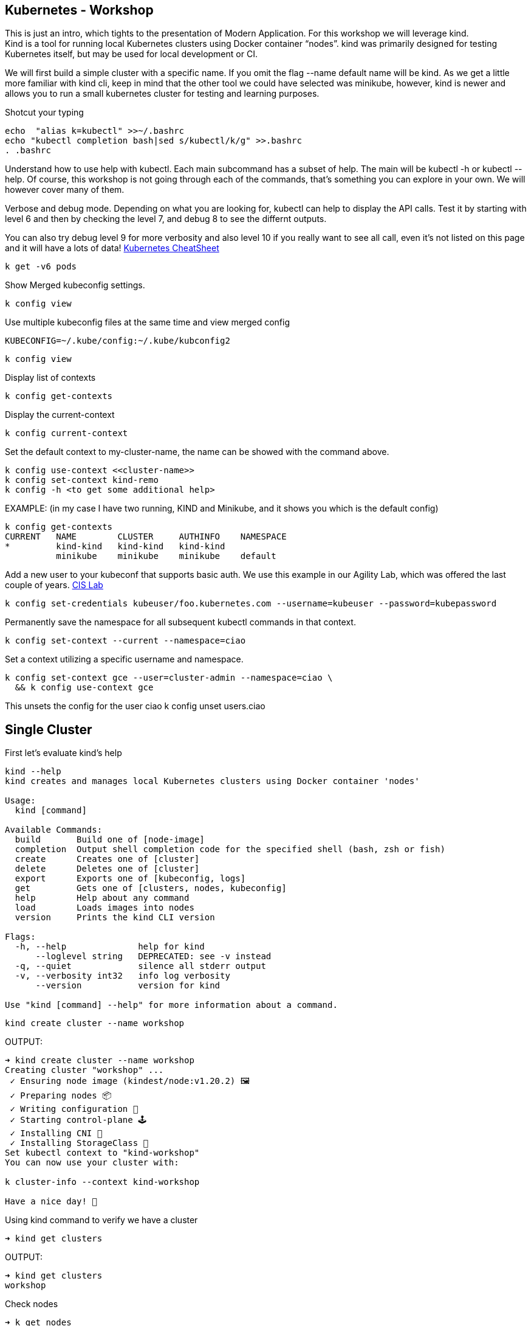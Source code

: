 == Kubernetes - Workshop
This is just an intro, which tights to the presentation of Modern Application.
For this workshop we will leverage kind. +
Kind is a tool for running local Kubernetes clusters using Docker container “nodes”.
kind was primarily designed for testing Kubernetes itself, but may be used for local development or CI.

We will first build a simple cluster with a specific name. If you omit the flag --name default name will be kind.
As we get a little more familiar with kind cli, keep in mind that the other tool we could have selected was minikube, however, kind is newer and allows you to run a small kubernetes cluster for testing and learning purposes.

====
Shotcut your typing
----
echo  "alias k=kubectl" >>~/.bashrc
echo "kubectl completion bash|sed s/kubectl/k/g" >>.bashrc
. .bashrc
----

Understand how to use help with kubectl. Each main subcommand has a subset of help. The main will be kubectl -h or kubectl --help. Of course, this workshop is not going through each of the commands, that's something you can explore in your own. We will however cover many of them.

Verbose and debug mode. Depending on what you are looking for, kubectl can help to display the API calls. Test it by starting with level 6 and then by checking the level 7, and debug 8 to see the differnt outputs. +

You can also try debug level 9 for more verbosity and also level 10 if you really want to see all call, even it's not listed on this page and it will have a lots of data!
link:++https://kubernetes.io/docs/reference/kubectl/cheatsheet/++[Kubernetes CheatSheet] +

----
k get -v6 pods
----

Show Merged kubeconfig settings.
----
k config view
----

Use multiple kubeconfig files at the same time and view merged config
----
KUBECONFIG=~/.kube/config:~/.kube/kubconfig2
----

----
k config view
----

Display list of contexts
----
k config get-contexts
----

Display the current-context
----
k config current-context
----

Set the default context to my-cluster-name, the name can be showed with the command above.
----
k config use-context <<cluster-name>>
k config set-context kind-remo
k config -h <to get some additional help>
----

EXAMPLE:  (in my case I have two running, KIND and Minikube, and it shows you which is the default config)
----
k config get-contexts
CURRENT   NAME        CLUSTER     AUTHINFO    NAMESPACE
*         kind-kind   kind-kind   kind-kind
          minikube    minikube    minikube    default

----

Add a new user to your kubeconf that supports basic auth. We use this example in our Agility Lab, which was offered the last couple of years. link:++https://clouddocs.f5.com/training/community/containers/html/class1/module1/lab1.html++[CIS Lab,window="_blank"]
----
k config set-credentials kubeuser/foo.kubernetes.com --username=kubeuser --password=kubepassword
----

Permanently save the namespace for all subsequent kubectl commands in that context.
----
k config set-context --current --namespace=ciao
----

Set a context utilizing a specific username and namespace.
----
k config set-context gce --user=cluster-admin --namespace=ciao \
  && k config use-context gce
----

This unsets the config for the user ciao
k config unset users.ciao

====

== Single Cluster

First let's evaluate kind's help
----
kind --help
kind creates and manages local Kubernetes clusters using Docker container 'nodes'

Usage:
  kind [command]

Available Commands:
  build       Build one of [node-image]
  completion  Output shell completion code for the specified shell (bash, zsh or fish)
  create      Creates one of [cluster]
  delete      Deletes one of [cluster]
  export      Exports one of [kubeconfig, logs]
  get         Gets one of [clusters, nodes, kubeconfig]
  help        Help about any command
  load        Loads images into nodes
  version     Prints the kind CLI version

Flags:
  -h, --help              help for kind
      --loglevel string   DEPRECATED: see -v instead
  -q, --quiet             silence all stderr output
  -v, --verbosity int32   info log verbosity
      --version           version for kind

Use "kind [command] --help" for more information about a command.
----



----
kind create cluster --name workshop
----

OUTPUT:
----
➜ kind create cluster --name workshop
Creating cluster "workshop" ...
 ✓ Ensuring node image (kindest/node:v1.20.2) 🖼
 ✓ Preparing nodes 📦
 ✓ Writing configuration 📜
 ✓ Starting control-plane 🕹️
 ✓ Installing CNI 🔌
 ✓ Installing StorageClass 💾
Set kubectl context to "kind-workshop"
You can now use your cluster with:

k cluster-info --context kind-workshop

Have a nice day! 👋
----

Using kind command to verify we have a cluster
----
➜ kind get clusters
----

OUTPUT:
----
➜ kind get clusters
workshop
----

Check nodes
----
➜ k get nodes
----

OUTPUT:  We can see the workshop name for the control plane.
----
➜ k get nodes
NAME                     STATUS   ROLES                  AGE   VERSION
workshop-control-plane   Ready    control-plane,master   11m   v1.20.2
----

We will use the describe subcommand to see the details of the node.
----
➜ k describe no <<your node name>>
----

Example:
----
➜ k describe no workshop-control-plane
----

NOTE: the option no is short for nodes.

OUTPUT:
----
➜ k describe no workshop-control-plane
Name:               workshop-control-plane
Roles:              control-plane,master
Labels:             beta.kubernetes.io/arch=amd64
                    beta.kubernetes.io/os=linux
                    kubernetes.io/arch=amd64
                    kubernetes.io/hostname=workshop-control-plane
                    kubernetes.io/os=linux
                    node-role.kubernetes.io/control-plane=
                    node-role.kubernetes.io/master=
Annotations:        kubeadm.alpha.kubernetes.io/cri-socket: unix:///run/containerd/containerd.sock
                    node.alpha.kubernetes.io/ttl: 0
                    volumes.kubernetes.io/controller-managed-attach-detach: true
CreationTimestamp:  Wed, 12 May 2021 20:44:18 -0700
Taints:             <none>
Unschedulable:      false
Lease:
  HolderIdentity:  workshop-control-plane
  AcquireTime:     <unset>
  RenewTime:       Wed, 12 May 2021 21:09:02 -0700
Conditions:
  Type             Status  LastHeartbeatTime                 LastTransitionTime                Reason                       Message
  ----             ------  -----------------                 ------------------                ------                       -------
  MemoryPressure   False   Wed, 12 May 2021 21:05:02 -0700   Wed, 12 May 2021 20:44:17 -0700   KubeletHasSufficientMemory   kubelet has sufficient memory available
  DiskPressure     False   Wed, 12 May 2021 21:05:02 -0700   Wed, 12 May 2021 20:44:17 -0700   KubeletHasNoDiskPressure     kubelet has no disk pressure
  PIDPressure      False   Wed, 12 May 2021 21:05:02 -0700   Wed, 12 May 2021 20:44:17 -0700   KubeletHasSufficientPID      kubelet has sufficient PID available
  Ready            True    Wed, 12 May 2021 21:05:02 -0700   Wed, 12 May 2021 20:45:02 -0700   KubeletReady                 kubelet is posting ready status
Addresses:
  InternalIP:  172.18.0.2
  Hostname:    workshop-control-plane
Capacity:
  cpu:                8
  ephemeral-storage:  61255492Ki
  hugepages-1Gi:      0
  hugepages-2Mi:      0
  memory:             2034536Ki
  pods:               110
Allocatable:
  cpu:                8
  ephemeral-storage:  61255492Ki
  hugepages-1Gi:      0
  hugepages-2Mi:      0
  memory:             2034536Ki
  pods:               110
System Info:
  Machine ID:                 a7799064a9e74d6cb45448b4c172f5e0
  System UUID:                ff810c9a-bbad-4497-8ac1-f369ac65ce6e
  Boot ID:                    fb696cfd-2560-4842-9d50-7b84f86326a9
  Kernel Version:             5.10.25-linuxkit
  OS Image:                   Ubuntu 20.10
  Operating System:           linux
  Architecture:               amd64
  Container Runtime Version:  containerd://1.4.0-106-gce4439a8
  Kubelet Version:            v1.20.2
  Kube-Proxy Version:         v1.20.2
PodCIDR:                      10.244.0.0/24
PodCIDRs:                     10.244.0.0/24
ProviderID:                   kind://docker/workshop/workshop-control-plane
Non-terminated Pods:          (9 in total)
  Namespace                   Name                                              CPU Requests  CPU Limits  Memory Requests  Memory Limits  AGE
  ---------                   ----                                              ------------  ----------  ---------------  -------------  ---
  kube-system                 coredns-74ff55c5b-p2bch                           100m (1%)     0 (0%)      70Mi (3%)        170Mi (8%)     24m
  kube-system                 coredns-74ff55c5b-wk5d5                           100m (1%)     0 (0%)      70Mi (3%)        170Mi (8%)     24m
  kube-system                 etcd-workshop-control-plane                       100m (1%)     0 (0%)      100Mi (5%)       0 (0%)         24m
  kube-system                 kindnet-hfj8j                                     100m (1%)     100m (1%)   50Mi (2%)        50Mi (2%)      24m
  kube-system                 kube-apiserver-workshop-control-plane             250m (3%)     0 (0%)      0 (0%)           0 (0%)         24m
  kube-system                 kube-controller-manager-workshop-control-plane    200m (2%)     0 (0%)      0 (0%)           0 (0%)         24m
  kube-system                 kube-proxy-tqt8q                                  0 (0%)        0 (0%)      0 (0%)           0 (0%)         24m
  kube-system                 kube-scheduler-workshop-control-plane             100m (1%)     0 (0%)      0 (0%)           0 (0%)         24m
  local-path-storage          local-path-provisioner-78776bfc44-fg2hn           0 (0%)        0 (0%)      0 (0%)           0 (0%)         24m
Allocated resources:
  (Total limits may be over 100 percent, i.e., overcommitted.)
  Resource           Requests     Limits
  --------           --------     ------
  cpu                950m (11%)   100m (1%)
  memory             290Mi (14%)  390Mi (19%)
  ephemeral-storage  100Mi (0%)   0 (0%)
  hugepages-1Gi      0 (0%)       0 (0%)
  hugepages-2Mi      0 (0%)       0 (0%)
Events:
  Type     Reason                   Age                From        Message
  ----     ------                   ----               ----        -------
  Normal   NodeHasSufficientPID     24m (x4 over 25m)  kubelet     Node workshop-control-plane status is now: NodeHasSufficientPID
  Normal   NodeHasSufficientMemory  24m (x5 over 25m)  kubelet     Node workshop-control-plane status is now: NodeHasSufficientMemory
  Normal   NodeHasNoDiskPressure    24m (x5 over 25m)  kubelet     Node workshop-control-plane status is now: NodeHasNoDiskPressure
  Normal   Starting                 24m                kubelet     Starting kubelet.
  Normal   NodeHasSufficientMemory  24m                kubelet     Node workshop-control-plane status is now: NodeHasSufficientMemory
  Normal   NodeHasNoDiskPressure    24m                kubelet     Node workshop-control-plane status is now: NodeHasNoDiskPressure
  Normal   NodeHasSufficientPID     24m                kubelet     Node workshop-control-plane status is now: NodeHasSufficientPID
  Normal   NodeAllocatableEnforced  24m                kubelet     Updated Node Allocatable limit across pods
  Warning  readOnlySysFS            24m                kube-proxy  CRI error: /sys is read-only: cannot modify conntrack limits, problems may arise later (If running Docker, see docker issue #24000)
  Normal   Starting                 24m                kube-proxy  Starting kube-proxy.
  Normal   NodeReady                24m                kubelet     Node workshop-control-plane status is now: NodeReady
----

Delete the current kind cluster. If you have the default cluster, named *kind*, you do not have to use the --name option.
----
kind delete cluster --name workshop
----

OUTPUT:
----
➜ kind delete cluster --name workshop
Deleting cluster "workshop" ...
----

Create a cluster with 3 workers. create a file, called mykind with the directions below:

----
➜ vi mykind
----

Directives for the file mykind. This will build the control plane and 3 workers node.
----
kind: Cluster
apiVersion: kind.x-k8s.io/v1alpha4
# One control plane node and three "workers".
#
# While these will not add more real compute capacity and
# have limited isolation, this can be useful for testing
# rolling updates etc.
#
# The API-server and other control plane components will be
# on the control-plane node.
#
# You probably don't need this unless you are testing Kubernetes itself.
nodes:
- role: control-plane
- role: worker
- role: worker
- role: worker
----


To build the new cluster with 3 workers and 1 control-plane execute the following:
----
kind create cluster --config mykind
----

OUTPUT:
----
➜ kind create cluster --config mykind
Creating cluster "kind" ...
 ✓ Ensuring node image (kindest/node:v1.20.2) 🖼
 ✓ Preparing nodes 📦 📦 📦 📦
 ✓ Writing configuration 📜
 ✓ Starting control-plane 🕹️
 ✓ Installing CNI 🔌
 ✓ Installing StorageClass 💾
 ✓ Joining worker nodes 🚜
Set kubectl context to "kind-kind"
You can now use your cluster with:

k cluster-info --context kind-kind

Thanks for using kind! 😊
----

Check nodes
----
➜ kubectl get nodes
----

OUTPUT:  We can see the workshop name for the control plane.
----
➜ k get nodes
NAME                 STATUS   ROLES                  AGE     VERSION
kind-control-plane   Ready    control-plane,master   2m35s   v1.20.2
kind-worker          Ready    <none>                 2m4s    v1.20.2
kind-worker2         Ready    <none>                 2m4s    v1.20.2
kind-worker3         Ready    <none>                 2m4s    v1.20.2
----

OUTPUT: with the wide option

As you recall from our docker section, we will check how many containers are running in docker.
----
➜ docker ps
----

OUTPUT:
----
➜  docker ps
CONTAINER ID   IMAGE                  COMMAND                  CREATED         STATUS         PORTS                       NAMES
4edfee1fd18f   kindest/node:v1.20.2   "/usr/local/bin/entr…"   3 minutes ago   Up 3 minutes   127.0.0.1:54190->6443/tcp   kind-control-plane
5671a7b7c983   kindest/node:v1.20.2   "/usr/local/bin/entr…"   3 minutes ago   Up 3 minutes                               kind-worker3
29c2eb8fa722   kindest/node:v1.20.2   "/usr/local/bin/entr…"   3 minutes ago   Up 3 minutes                               kind-worker2
0812af2b6e37   kindest/node:v1.20.2   "/usr/local/bin/entr…"   3 minutes ago   Up 3 minutes                               kind-worker
----



Once kubectl and kind are ready, open bash console and run this command.

----
k cluster-info
----

OUTPUT:
----
k cluster-info
Kubernetes control plane is running at https://127.0.0.1:39553
KubeDNS is running at https://127.0.0.1:39553/api/v1/namespaces/kube-system/services/kube-dns:dns/proxy

To further debug and diagnose cluster problems, use 'kubectl cluster-info dump'.
----

== Let's check the vscode kube cluster window we will see the nodes there let's verify them with the cli

Install Vscode, on CentOS 7, the latest version does not work, here is a link to download the version that works.
----
https://code.visualstudio.com/updates/v1_52
----

Once downloaded install it example:
----
sudo yum install code-1.52.1-1608137084.el7.x86_64.rpm
----

Open vscode, from the cli type *code*, Since this is an overview, we are not going to use VSCode that much, just wanted to share so you could take advantage of the great plugin offered within the VSCode community.

image::./vscode.png[]


----
➜  k get nodes
----

OUTPUT:
----
NAME                 STATUS   ROLES                  AGE     VERSION
kind-control-plane   Ready    control-plane,master   7m14s   v1.20.2
kind-worker          Ready    <none>                 6m45s   v1.20.2
kind-worker2         Ready    <none>                 6m46s   v1.20.2
kind-worker3         Ready    <none>                 6m46s   v1.20.2
----

== Build a frontend using wordpress and backend using mysql
Luckily, there is an official tutorial which is pretty well described. We can try most steps of it using kind cluster which we just created.
link:++https://kubernetes.io/docs/tutorials/stateful-application/mysql-wordpress-persistent-volume/++[Kubernetes Docs]


We will create 3 files and add the following data.

First we make a dir/folder

----
mkdir k8folder
----

We will cd into the folder k8folder before we do the next steps.

.You can copy and paste it, which creates a secret and sets a password to f5demo.
----
➜ cat <<EOF >./kustomization.yaml
secretGenerator:
- name: mysql-pass
  literals:
  - password=f5demo
EOF
----


OUTPUT:
----
➜ cat kustomization.yaml
secretGenerator:
- name: mysql-pass
  literals:
  - password=f5demo
----

.Now we will get the mysql deployment, the curl will save the file locally.
----
➜ curl -LO https://k8s.io/examples/application/wordpress/mysql-deployment.yaml
----

OUTPUT:
----
➜ curl -LO https://k8s.io/examples/application/wordpress/mysql-deployment.yaml
  % Total    % Received % Xferd  Average Speed   Time    Time     Time  Current
                                 Dload  Upload   Total   Spent    Left  Speed
100   178  100   178    0     0    751      0 --:--:-- --:--:-- --:--:--   751
100  1193  100  1193    0     0   2475      0 --:--:-- --:--:-- --:--:-- 17289
----

READ mysql deployment file and change the 20Gi to 10Gi
----
➜ cat mysql-deployment.yaml
apiVersion: v1
kind: Service
metadata:
  name: wordpress-mysql
  labels:
    app: wordpress
spec:
  ports:
    - port: 3306
  selector:
    app: wordpress
    tier: mysql
  clusterIP: None
---
apiVersion: v1
kind: PersistentVolumeClaim
metadata:
  name: mysql-pv-claim
  labels:
    app: wordpress
spec:
  accessModes:
    - ReadWriteOnce
  resources:
    requests:
      storage: 20Gi
---
apiVersion: apps/v1
kind: Deployment
metadata:
  name: wordpress-mysql
  labels:
    app: wordpress
spec:
  selector:
    matchLabels:
      app: wordpress
      tier: mysql
  strategy:
    type: Recreate
  template:
    metadata:
      labels:
        app: wordpress
        tier: mysql
    spec:
      containers:
      - image: mysql:5.6
        name: mysql
        env:
        - name: MYSQL_ROOT_PASSWORD
          valueFrom:
            secretKeyRef:
              name: mysql-pass
              key: password
        ports:
        - containerPort: 3306
          name: mysql
        volumeMounts:
        - name: mysql-persistent-storage
          mountPath: /var/lib/mysql
      volumes:
      - name: mysql-persistent-storage
        persistentVolumeClaim:
          claimName: mysql-pv-claim
----
We notice the version of MySQL as well as the key for the password. In addition we will be able to see the port used by the container.


.We will now get the wordpress deployment as well, using curl.
----
➜ curl -LO https://k8s.io/examples/application/wordpress/wordpress-deployment.yaml
----

OUTPUT:
----
➜ curl -LO https://k8s.io/examples/application/wordpress/wordpress-deployment.yaml
  % Total    % Received % Xferd  Average Speed   Time    Time     Time  Current
                                 Dload  Upload   Total   Spent    Left  Speed
100   178  100   178    0     0   2022      0 --:--:-- --:--:-- --:--:--  2000
100  1278  100  1278    0     0   7139      0 --:--:-- --:--:-- --:--:--  7139
----

READ wordpress deployment file and change the 20Gi to 10Gi
----
➜ cat wordpress-deployment.yaml
apiVersion: v1
kind: Service
metadata:
  name: wordpress
  labels:
    app: wordpress
spec:
  ports:
    - port: 80
  selector:
    app: wordpress
    tier: frontend
  type: LoadBalancer
---
apiVersion: v1
kind: PersistentVolumeClaim
metadata:
  name: wp-pv-claim
  labels:
    app: wordpress
spec:
  accessModes:
    - ReadWriteOnce
  resources:
    requests:
      storage: 20Gi
---
apiVersion: apps/v1
kind: Deployment
metadata:
  name: wordpress
  labels:
    app: wordpress
spec:
  selector:
    matchLabels:
      app: wordpress
      tier: frontend
  strategy:
    type: Recreate
  template:
    metadata:
      labels:
        app: wordpress
        tier: frontend
    spec:
      containers:
      - image: wordpress:4.8-apache
        name: wordpress
        env:
        - name: WORDPRESS_DB_HOST
          value: wordpress-mysql
        - name: WORDPRESS_DB_PASSWORD
          valueFrom:
            secretKeyRef:
              name: mysql-pass
              key: password
        ports:
        - containerPort: 80
          name: wordpress
        volumeMounts:
        - name: wordpress-persistent-storage
          mountPath: /var/www/html
      volumes:
      - name: wordpress-persistent-storage
        persistentVolumeClaim:
          claimName: wp-pv-claim
----
As well as mysql, we can see which port is used and which image is going to be launched for the frontend wordpress.


As we have downloaded the two files for our deployment, we will now add the resources into our original file called kustomization. The following data will be appended.
----
cat <<EOF >>./kustomization.yaml
resources:
  - mysql-deployment.yaml
  - wordpress-deployment.yaml
EOF
----

Let's look how the file is now constructed
----
➜ cat kustomization.yaml
secretGenerator:
- name: mysql-pass
  literals:
  - password=f5demo
resources:
  - mysql-deployment.yaml
  - wordpress-deployment.yaml
----


As we have all our files and configuration we will execute them using the kubectl command to start the deployment. Instead of running each command separately, we will leverage the flag -k. +

NOTE: from the help the -k shows us the following:
      -k, --kustomize='': Process a kustomization directory. This flag can't be used together with -f or -R.
      --openapi-patch=true: If true, use openapi to calculate diff when the openapi presents and the resource can be
      found in the openapi spec. Otherwise, fall back to use baked-in types.


----
k apply -k ./
----

OUTPUT:
----
➜ k apply -k .
secret/mysql-pass-7564dm6k4b created
service/wordpress-mysql created
service/wordpress created
deployment.apps/wordpress-mysql created
deployment.apps/wordpress created
persistentvolumeclaim/mysql-pv-claim created
persistentvolumeclaim/wp-pv-claim created
----

Now let's check the secrets.
----
k get secrets
----

OUTPUT:
----
k get secrets
NAME                    TYPE                                  DATA   AGE
default-token-rkcdp     kubernetes.io/service-account-token   3      22h
mysql-pass-7564dm6k4b   Opaque                                1      79s
----

We want to get a little more information from that, therefore, we will run the describe flag.
----
k describe secrets mysql-pass
----

OUTPUT:
----
 ➜ k describe secrets mysql-pass
Name:         mysql-pass-7564dm6k4b
Namespace:    default
Labels:       <none>
Annotations:  <none>

Type:  Opaque

Data
====
password:  6 bytes
----

Let's get verify the password we set. We will use the jsonpath for this command and base64 to read the data above called password.
----
k get secrets mysql-pass-28kbb7fbdm -o jsonpath="{.data.password}"|base64 --decode
----

OUTPUT:
----
 k get secrets mysql-pass-28kbb7fbdm -o jsonpath='{.data.password}' | base64 --decode
ciao[student@ip-10-1-1-6]$
----

To confirm the value in the POD we will exec into the POD.
----
k exec -it wordpress-mysql-5f7dc9d95d-zrzg5 -- env|grep -i pass
----

OUTPUT:
----
k exec -it wordpress-mysql-5f7dc9d95d-zrzg5 -- env|grep -i pass
MYSQL_ROOT_PASSWORD=ciao
----

We do, however want to understand how storage is used on the container, and what we built with K8s. If you scroll up you will see the reference Volumes and the name used for that container. Therefore, we want to check that out.
----
k get pvc,pv
----

OUTPUT:
----
k get pvc,pv
NAME                                   STATUS   VOLUME                                     CAPACITY   ACCESS MODES   STORAGECLASS   AGE
persistentvolumeclaim/mysql-pv-claim   Bound    pvc-04383fcb-9964-419e-9287-65a6692b7fff   10Gi       RWO            standard       4m21s
persistentvolumeclaim/wp-pv-claim      Bound    pvc-75b7e03f-d4b4-46e9-8393-c61be247e95f   10Gi       RWO            standard       4m21s

NAME                                                        CAPACITY   ACCESS MODES   RECLAIM POLICY   STATUS   CLAIM                    STORAGECLASS   REASON   AGE
persistentvolume/pvc-04383fcb-9964-419e-9287-65a6692b7fff   10Gi       RWO            Delete           Bound    default/mysql-pv-claim   standard                4m17s
persistentvolume/pvc-75b7e03f-d4b4-46e9-8393-c61be247e95f   10Gi       RWO            Delete           Bound    default/wp-pv-claim      standard                4m18s
----
As we can see the name matches with what's in the describe.


As we have started our deployment, now let's check our pods. The second command is giving you the exact output of the first, however, less typing.
----
k get pods (full)
k get po
----

We want to use services in K8s for many reason we have discussed during our presentation, now let's check them.
----
k get services <name of the services>
k get svc <name of the services >
----

OUTPUT:
----
k get svc
NAME              TYPE           CLUSTER-IP     EXTERNAL-IP   PORT(S)        AGE
kubernetes        ClusterIP      10.96.0.1      <none>        443/TCP        22h
wordpress         LoadBalancer   10.96.212.79   <pending>     80:30782/TCP   12m
wordpress-mysql   ClusterIP      None           <none>        3306/TCP       12m
----

The above command shows you what's in the default namespace, if you want or need to check out a specific namespace, then you can use the -A option or -n follow by the namespace name. Furthermore,

OUTPUT -A
----
➜ k get svc -A
NAMESPACE     NAME              TYPE           CLUSTER-IP     EXTERNAL-IP   PORT(S)                  AGE
default       kubernetes        ClusterIP      10.96.0.1      <none>        443/TCP                  22h
default       wordpress         LoadBalancer   10.96.212.79   <pending>     80:30782/TCP             12m
default       wordpress-mysql   ClusterIP      None           <none>        3306/TCP                 12m
kube-system   kube-dns          ClusterIP      10.96.0.10     <none>        53/UDP,53/TCP,9153/TCP   22h
----

Endpoints are important and therefore we want to get as much data as possible. Example: (ip addresses of the pods). If the POD does not have an endpoint there is no svc associated with the pod.
----
k get endpoints
----

OUTPUT:
----
➜ k get endpoints
NAME              ENDPOINTS         AGE
kubernetes        172.18.0.4:6443   22h
wordpress         10.244.1.3:80     15m
wordpress-mysql   10.244.3.3:3306   15m
----
If we are looking at this, we can detect that each node has it's block, 10.244.1.x for pod 3, 10.244.3.x for pod 2 etc.

To make sure that's the case, let's check to confirm
----
 ➜ k describe node kind-worker2
Name:               kind-worker2
Roles:              <none>
Labels:             beta.kubernetes.io/arch=amd64
                    beta.kubernetes.io/os=linux
                    kubernetes.io/arch=amd64
                    kubernetes.io/hostname=kind-worker2
                    kubernetes.io/os=linux
Annotations:        kubeadm.alpha.kubernetes.io/cri-socket: unix:///run/containerd/containerd.sock
                    node.alpha.kubernetes.io/ttl: 0
                    volumes.kubernetes.io/controller-managed-attach-detach: true
CreationTimestamp:  Thu, 13 May 2021 12:35:30 -0700
Taints:             <none>
Unschedulable:      false
Lease:
  HolderIdentity:  kind-worker2
  AcquireTime:     <unset>
  RenewTime:       Fri, 14 May 2021 11:19:34 -0700
Conditions:
  Type             Status  LastHeartbeatTime                 LastTransitionTime                Reason                       Message
  ----             ------  -----------------                 ------------------                ------                       -------
  MemoryPressure   False   Fri, 14 May 2021 11:15:44 -0700   Thu, 13 May 2021 12:35:30 -0700   KubeletHasSufficientMemory   kubelet has sufficient memory available
  DiskPressure     False   Fri, 14 May 2021 11:15:44 -0700   Thu, 13 May 2021 12:35:30 -0700   KubeletHasNoDiskPressure     kubelet has no disk pressure
  PIDPressure      False   Fri, 14 May 2021 11:15:44 -0700   Thu, 13 May 2021 12:35:30 -0700   KubeletHasSufficientPID      kubelet has sufficient PID available
  Ready            True    Fri, 14 May 2021 11:15:44 -0700   Thu, 13 May 2021 12:35:51 -0700   KubeletReady                 kubelet is posting ready status
Addresses:
  InternalIP:  172.18.0.3
  Hostname:    kind-worker2
Capacity:
  cpu:                8
  ephemeral-storage:  61255492Ki
  hugepages-1Gi:      0
  hugepages-2Mi:      0
  memory:             2034536Ki
  pods:               110
Allocatable:
  cpu:                8
  ephemeral-storage:  61255492Ki
  hugepages-1Gi:      0
  hugepages-2Mi:      0
  memory:             2034536Ki
  pods:               110
System Info:
  Machine ID:                 d1c0cbc1360a42b1b615caf2d2d8e63e
  System UUID:                09dc1919-355b-4353-b8cf-d58045111f27
  Boot ID:                    ea3c38c2-56e1-41d4-8392-74320225a7a2
  Kernel Version:             5.10.25-linuxkit
  OS Image:                   Ubuntu 20.10
  Operating System:           linux
  Architecture:               amd64
  Container Runtime Version:  containerd://1.4.0-106-gce4439a8
  Kubelet Version:            v1.20.2
  Kube-Proxy Version:         v1.20.2
PodCIDR:                      10.244.3.0/24
PodCIDRs:                     10.244.3.0/24
ProviderID:                   kind://docker/kind/kind-worker2
Non-terminated Pods:          (3 in total)
  Namespace                   Name                               CPU Requests  CPU Limits  Memory Requests  Memory Limits  AGE
  ---------                   ----                               ------------  ----------  ---------------  -------------  ---
  default                     wordpress-mysql-dd6c4c7c9-mkxfp    0 (0%)        0 (0%)      0 (0%)           0 (0%)         19m
  kube-system                 kindnet-mnhvz                      100m (1%)     100m (1%)   50Mi (2%)        50Mi (2%)      22h
  kube-system                 kube-proxy-m87sm                   0 (0%)        0 (0%)      0 (0%)           0 (0%)         22h
Allocated resources:
  (Total limits may be over 100 percent, i.e., overcommitted.)
  Resource           Requests   Limits
  --------           --------   ------
  cpu                100m (1%)  100m (1%)
  memory             50Mi (2%)  50Mi (2%)
  ephemeral-storage  0 (0%)     0 (0%)
  hugepages-1Gi      0 (0%)     0 (0%)
  hugepages-2Mi      0 (0%)     0 (0%)
Events:              <none>
----
NOTE: Check the cidr for that node.

Now we are at the final steps to access our application. As we have talked, there are 3 type in Kubernetes which allows you to access the container. One is NodePort, (not suggested for produciton), default is ClusterIP, which allows communication between the pods, and the last one is LoadBalancer, but we do not have an IPAM which gives us an IP address. Therefore, we will use port-forward to test the application we just span up.

----
k port-forward svc/wordpress 8000:80
----

OUTPUT:
----
k port-forward svc/wordpress 8000:80
Forwarding from 127.0.0.1:8000 -> 80
Forwarding from [::1]:8000 -> 80
----
NOTE: do not break out from the terminal otherwise you will not be able to access the application. Open a new terminal.


As we have a MySQL container, and we know there is a password we set let's evaluate the pod. Find the password from the container info
----
k describe po wordpress-mysql (look for the MYSQL_ROOT_PASSWORD).
----

OUTPUT:
----
➜ k describe po wordpress-mysql
Name:         wordpress-mysql-dd6c4c7c9-mkxfp
Namespace:    default
Priority:     0
Node:         kind-worker2/172.18.0.3
Start Time:   Fri, 14 May 2021 11:00:05 -0700
Labels:       app=wordpress
              pod-template-hash=dd6c4c7c9
              tier=mysql
Annotations:  <none>
Status:       Running
IP:           10.244.3.3
IPs:
  IP:           10.244.3.3
Controlled By:  ReplicaSet/wordpress-mysql-dd6c4c7c9
Containers:
  mysql:
    Container ID:   containerd://ca5c4a78d86a36a220aaf6c16e5e3af762b25d03ebd56f6633dfb80bba237d91
    Image:          mysql:5.6
    Image ID:       docker.io/library/mysql@sha256:1d96ea86f9173607f1534c05041bf18dba691ded86d2ab51f6fd4533377fac39
    Port:           3306/TCP
    Host Port:      0/TCP
    State:          Running
      Started:      Fri, 14 May 2021 11:00:15 -0700
    Ready:          True
    Restart Count:  0
    Environment:
      MYSQL_ROOT_PASSWORD:  <set to the key 'password' in secret 'mysql-pass-7564dm6k4b'>  Optional: false
    Mounts:
      /var/lib/mysql from mysql-persistent-storage (rw)
      /var/run/secrets/kubernetes.io/serviceaccount from default-token-rkcdp (ro)
Conditions:
  Type              Status
  Initialized       True
  Ready             True
  ContainersReady   True
  PodScheduled      True
Volumes:
  mysql-persistent-storage:
    Type:       PersistentVolumeClaim (a reference to a PersistentVolumeClaim in the same namespace)
    ClaimName:  mysql-pv-claim
    ReadOnly:   false
  default-token-rkcdp:
    Type:        Secret (a volume populated by a Secret)
    SecretName:  default-token-rkcdp
    Optional:    false
QoS Class:       BestEffort
Node-Selectors:  <none>
Tolerations:     node.kubernetes.io/not-ready:NoExecute op=Exists for 300s
                 node.kubernetes.io/unreachable:NoExecute op=Exists for 300s
Events:
  Type    Reason     Age   From               Message
  ----    ------     ----  ----               -------
  Normal  Scheduled  27m   default-scheduler  Successfully assigned default/wordpress-mysql-dd6c4c7c9-mkxfp to kind-worker2
  Normal  Pulling    27m   kubelet            Pulling image "mysql:5.6"
  Normal  Pulled     27m   kubelet            Successfully pulled image "mysql:5.6" in 8.7183841s
  Normal  Created    27m   kubelet            Created container mysql
  Normal  Started    27m   kubelet            Started container mysql
----

Now let's open firefox and go to
----
localhost:8000
----
Spend a few min configuring your new application. +



*Optional Lab*, +
to see how scale works we will start with one and then scale up and down.

Scale example: +
Run a new deployment +
----
k create deployment grey --image=itlinux/httpd_grey
----

OUTPUT:
----
k get deploy
NAME              READY   UP-TO-DATE   AVAILABLE   AGE
grey              1/1     1            0           13s
wordpress         1/1     1            1           36m
wordpress-mysql   1/1     1            1           36m
----

Now let's levarage help
----
k scale -h
----

OUTPUT:
----
➜ k scale -h
Set a new size for a Deployment, ReplicaSet, Replication Controller, or StatefulSet.

 Scale also allows users to specify one or more preconditions for the scale action.

 If --current-replicas or --resource-version is specified, it is validated before the scale is attempted, and it is
guaranteed that the precondition holds true when the scale is sent to the server.

Examples:
  # Scale a replicaset named 'foo' to 3.
  kubectl scale --replicas=3 rs/foo

  # Scale a resource identified by type and name specified in "foo.yaml" to 3.
  kubectl scale --replicas=3 -f foo.yaml

  # If the deployment named mysql's current size is 2, scale mysql to 3.
  kubectl scale --current-replicas=2 --replicas=3 deployment/mysql

  # Scale multiple replication controllers.
  kubectl scale --replicas=5 rc/foo rc/bar rc/baz

  # Scale statefulset named 'web' to 3.
  kubectl scale --replicas=3 statefulset/web

Options:
      --all=false: Select all resources in the namespace of the specified resource types
      --allow-missing-template-keys=true: If true, ignore any errors in templates when a field or map key is missing in
the template. Only applies to golang and jsonpath output formats.
      --current-replicas=-1: Precondition for current size. Requires that the current size of the resource match this
value in order to scale.
      --dry-run='none': Must be "none", "server", or "client". If client strategy, only print the object that would be
sent, without sending it. If server strategy, submit server-side request without persisting the resource.
  -f, --filename=[]: Filename, directory, or URL to files identifying the resource to set a new size
  -k, --kustomize='': Process the kustomization directory. This flag can't be used together with -f or -R.
  -o, --output='': Output format. One of:
json|yaml|name|go-template|go-template-file|template|templatefile|jsonpath|jsonpath-as-json|jsonpath-file.
      --record=false: Record current kubectl command in the resource annotation. If set to false, do not record the
command. If set to true, record the command. If not set, default to updating the existing annotation value only if one
already exists.
  -R, --recursive=false: Process the directory used in -f, --filename recursively. Useful when you want to manage
related manifests organized within the same directory.
      --replicas=0: The new desired number of replicas. Required.
      --resource-version='': Precondition for resource version. Requires that the current resource version match this
value in order to scale.
  -l, --selector='': Selector (label query) to filter on, supports '=', '==', and '!='.(e.g. -l key1=value1,key2=value2)
      --template='': Template string or path to template file to use when -o=go-template, -o=go-template-file. The
template format is golang templates [http://golang.org/pkg/text/template/#pkg-overview].
      --timeout=0s: The length of time to wait before giving up on a scale operation, zero means don't wait. Any other
values should contain a corresponding time unit (e.g. 1s, 2m, 3h).

Usage:
  kubectl scale [--resource-version=version] [--current-replicas=count] --replicas=COUNT (-f FILENAME | TYPE NAME)
[options]

Use "kubectl options" for a list of global command-line options (applies to all commands).
----

We notice in the Examples a scale for the deployment. Therefore, we will use a similar one, but first let's check our pods.

.Pods
----
➜ k get pods
NAME                              READY   STATUS    RESTARTS   AGE
grey-664f87894f-zr52n             1/1     Running   0          3m12s
wordpress-9f58bb5bc-pdn7r         1/1     Running   0          39m
wordpress-mysql-dd6c4c7c9-mkxfp   1/1     Running   0          39m
----

We do see there is only one grey pod. Now let's scale up. But before we scale let's make sure we can access the new container.

----
k port-forward deployment/grey 8222:80
----
Open firefox at
----
localhost:8222
----

.Scale our Pod
----
➜ k scale --current-replicas=1 --replicas=3 deployment/grey
----

Now let's check pods again.
.Pods
----
➜ k get pods
NAME                              READY   STATUS    RESTARTS   AGE
grey-664f87894f-542xl             1/1     Running   0          13s
grey-664f87894f-8wvm5             1/1     Running   0          13s
grey-664f87894f-zr52n             1/1     Running   0          4m54s
wordpress-9f58bb5bc-pdn7r         1/1     Running   0          41m
wordpress-mysql-dd6c4c7c9-mkxfp   1/1     Running   0          41m
----

As well as we scaled up we can now scale down. Similar command.
----
➜ k scale --current-replicas=3 --replicas=1 deployment/grey
----

OUTPUT:
----
➜ k get pods
NAME                              READY   STATUS        RESTARTS   AGE
grey-664f87894f-542xl             1/1     Running       0          2m13s
grey-664f87894f-8wvm5             1/1     Terminating   0          2m13s
grey-664f87894f-zr52n             1/1     Terminating   0          6m54s
wordpress-9f58bb5bc-pdn7r         1/1     Running       0          43m
wordpress-mysql-dd6c4c7c9-mkxfp   1/1     Running       0          43m
----

NOTE: your application still runs :) even when we scaled down.

If we want to access a specific worker node where the app is running for the grey app, you can use the following as an example, your id maybe diff:
----
k port-forward grey-5794d7f866-w8t98 8088:80
----

This ends the lab.  +
Thanks

